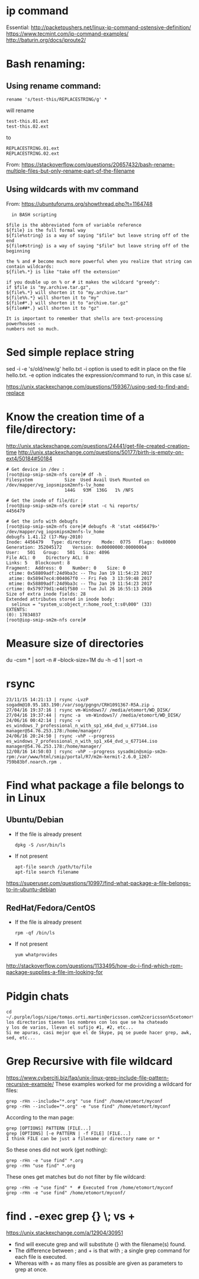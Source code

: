 * ip command
  Essential: http://packetpushers.net/linux-ip-command-ostensive-definition/
  https://www.tecmint.com/ip-command-examples/
  http://baturin.org/docs/iproute2/

* Bash renaming:
** Using rename command:
   : rename 's/test-this/REPLACESTRING/g' *
   will rename
   : test-this.01.ext
   : test-this.02.ext 
   to
   : REPLACESTRING.01.ext
   : REPLACESTRING.02.ext

   From: https://stackoverflow.com/questions/20657432/bash-rename-multiple-files-but-only-rename-part-of-the-filename

** Using wildcards with mv command 
   From: https://ubuntuforums.org/showthread.php?t=1164748
  #+BEGIN_EXAMPLE
  in BASH scripting

$file is the abbreviated form of variable reference
${file} is the full formal way
${file%string} is a way of saying "$file" but leave string off of the end
${file#string} is a way of saying "$file" but leave string off of the beginning

the % and # become much more powerful when you realize that string can contain wildcards:
${file%.*} is like "take off the extension"

if you double up on % or # it makes the wildcard "greedy":
if $file is "my.archive.tar.gz",
${file%.*} will shorten it to "my.archive.tar"
${file%%.*} will shorten it to "my"
${file#*.} will shorten it to "archive.tar.gz"
${file##*.} will shorten it to "gz"

It is important to remember that shells are text-processing powerhouses -
numbers not so much.
  #+END_EXAMPLE

* Sed simple replace string
  sed -i -e 's/old/new/g' hello.txt
  -i option is used to edit in place on the file hello.txt.
  -e option indicates the expression/command to run, in this case s/.

  https://unix.stackexchange.com/questions/159367/using-sed-to-find-and-replace

* Know the creation time of a file/directory:
  http://unix.stackexchange.com/questions/24441/get-file-created-creation-time
  http://unix.stackexchange.com/questions/50177/birth-is-empty-on-ext4/50184#50184
  #+BEGIN_SRC shell
    # Get device in /dev :
    [root@iop-smip-sm2m-nfs core]# df -h .
    Filesystem            Size  Used Avail Use% Mounted on
    /dev/mapper/vg_iopsmipsm2mnfs-lv_home
                          144G   93M  136G   1% /NFS

    # Get the inode of file/dir :
    [root@iop-smip-sm2m-nfs core]# stat -c %i reports/
    4456479

    # Get the info with debugfs
    [root@iop-smip-sm2m-nfs core]# debugfs -R 'stat <4456479>' /dev/mapper/vg_iopsmipsm2mnfs-lv_home
    debugfs 1.41.12 (17-May-2010)
    Inode: 4456479   Type: directory    Mode:  0775   Flags: 0x80000
    Generation: 352045172    Version: 0x00000000:00000004
    User:   501   Group:   501   Size: 4096
    File ACL: 0    Directory ACL: 0
    Links: 5   Blockcount: 8
    Fragment:  Address: 0    Number: 0    Size: 0
     ctime: 0x58809adf:24d9ba3c -- Thu Jan 19 11:54:23 2017
     atime: 0x58947ec4:004067f0 -- Fri Feb  3 13:59:48 2017
     mtime: 0x58809adf:24d9ba3c -- Thu Jan 19 11:54:23 2017
    crtime: 0x579779d1:e4d1f580 -- Tue Jul 26 16:55:13 2016
    Size of extra inode fields: 28
    Extended attributes stored in inode body: 
      selinux = "system_u:object_r:home_root_t:s0\000" (33)
    EXTENTS:
    (0): 17834037
    [root@iop-smip-sm2m-nfs core]#   
  #+END_SRC

* Measure size of directories
  du -csm * | sort -n # --block-size=1M
  du -h -d 1 | sort -n

* rsync
  #+BEGIN_EXAMPLE
  23/11/15 14:21:13 | rsync -LvzP sogadm@10.95.183.190:/var/sog/pgngn/CRH1091367-R5A.zip .
  27/04/16 19:37:16 | rsync vm-Windows7/ /media/etomort/WD_DISK/
  27/04/16 19:37:44 | rsync -a  vm-Windows7/ /media/etomort/WD_DISK/
  24/06/16 00:42:14 | rsync -v es_windows_7_professional_n_with_sp1_x64_dvd_u_677144.iso  manager@54.76.253.178:/home/manager/
  24/06/16 20:24:50 | rsync -vhP --progress es_windows_7_professional_n_with_sp1_x64_dvd_u_677144.iso  manager@54.76.253.178:/home/manager/
  12/08/16 14:50:03 | rsync -vhP --progress sysadmin@smip-sm2m-rpm:/var/www/html/smip/portal/R7/m2m-kermit-2.6.0_1267-759b83bf.noarch.rpm .  
  #+END_EXAMPLE

* Find what package a file belongs to in Linux
** Ubuntu/Debian
   - If the file is already present
     : dpkg -S /usr/bin/ls

   - If not present
     : apt-file search /path/to/file
     : apt-file search filename

   https://superuser.com/questions/10997/find-what-package-a-file-belongs-to-in-ubuntu-debian

** RedHat/Fedora/CentOS
   - If the file is already present
     : rpm -qf /bin/ls

   - If not present
     : yum whatprovides
     
   http://stackoverflow.com/questions/1133495/how-do-i-find-which-rpm-package-supplies-a-file-im-looking-for

* Pidgin chats
  #+BEGIN_EXAMPLE
  cd ~/.purple/logs/sipe/tomas.orti.martin@ericsson.com%2cericsson%5cetomort/
  los directorios tienen los nombres con los que se ha chateado
  y los de varios, llevan el sufijo #1, #2, etc...
  Si me apuras, casi mejor que el de Skype, pq se puede hacer grep, awk, sed, etc...
  #+END_EXAMPLE

* Grep Recursive with file wildcard
  https://www.cyberciti.biz/faq/unix-linux-grep-include-file-pattern-recursive-example/
  These examples worked for me providing a wildcard for files:
  : grep -rHn --include="*.org" "use find" /home/etomort/myconf
  : grep -rHn --include="*.org" -e "use find" /home/etomort/myconf
  According to the man page:
  : grep [OPTIONS] PATTERN [FILE...]
  : grep [OPTIONS] [-e PATTERN | -f FILE] [FILE...]
  : I think FILE can be just a filename or directory name or *
  So these ones did not work (get nothing):
  : grep -rHn -e "use find" *.org
  : grep -rHn "use find" *.org
  These ones get matches but do not filter by file wildcard:
  : grep -rHn -e "use find" *  # Executed from /home/etomort/myconf
  : grep -rHn -e "use find" /home/etomort/myconf/
* find . -exec grep {} \; vs +
  https://unix.stackexchange.com/a/12904/30951
  - find will execute grep and will substitute {} with the filename(s) found.
  - The difference between ; and + is that with ; a single grep command for each file is executed.
  - Whereas with + as many files as possible are given as parameters to grep at once.
  #+END_EXAMPLE
